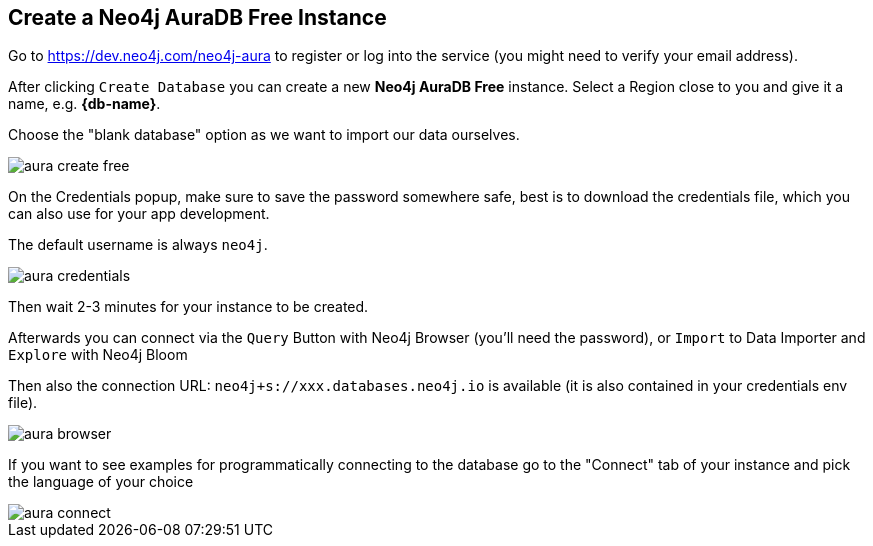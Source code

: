 == Create a Neo4j AuraDB Free Instance
:imagesdir: img

Go to https://dev.neo4j.com/neo4j-aura to register or log into the service (you might need to verify your email address).

// image::aura-create.png[]

After clicking `Create Database` you can create a new *Neo4j AuraDB Free* instance.
Select a Region close to you and give it a name, e.g. *{db-name}*.

Choose the "blank database" option as we want to import our data ourselves.

image::aura-create-free.png[]

On the Credentials popup, make sure to save the password somewhere safe, best is to download the credentials file, which you can also use for your app development.

The default username is always `neo4j`.

image::aura-credentials.png[]

Then wait 2-3 minutes for your instance to be created.

Afterwards you can connect via the `Query` Button with Neo4j Browser (you'll need the password), or `Import` to Data Importer and `Explore` with Neo4j Bloom

Then also the connection URL: `neo4j+s://xxx.databases.neo4j.io` is available (it is also contained in your credentials env file).

image::aura-browser.png[]

If you want to see examples for programmatically connecting to the database go to the "Connect" tab of your instance and pick the language of your choice

image::aura-connect.png[]

